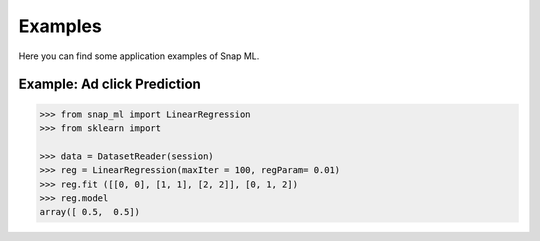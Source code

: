 
.. _examples:

==================================
Examples
==================================

Here you can find some application examples of Snap ML.

.. _adclickExample:

Example: Ad click Prediction
----------------------------------

.. code-block:: python

    >>> from snap_ml import LinearRegression
    >>> from sklearn import 
	
    >>> data = DatasetReader(session)
    >>> reg = LinearRegression(maxIter = 100, regParam= 0.01)
    >>> reg.fit ([[0, 0], [1, 1], [2, 2]], [0, 1, 2])
    >>> reg.model
    array([ 0.5,  0.5])


